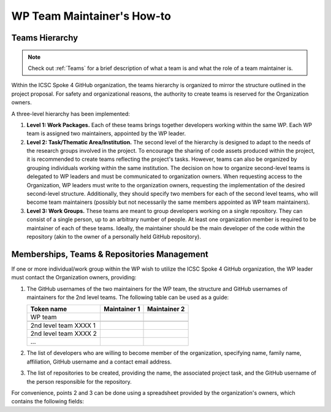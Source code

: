 ===========================
WP Team Maintainer's How-to
===========================

Teams Hierarchy
---------------

.. note::
   Check out :ref:`Teams` for a brief description of what a team is
   and what the role of a team maintainer is.

Within the ICSC Spoke 4 GitHub organization, the teams hierarchy
is organized to mirror the structure outlined in the project proposal.
For safety and organizational reasons, the authority to create teams
is reserved for the Organization owners.

A three-level hierarchy has been implemented:

#. **Level 1: Work Packages.**
   Each of these teams brings together developers
   working within the same WP.
   Each WP team is assigned two maintainers,
   appointed by the WP leader.
#. **Level 2: Task/Thematic Area/Institution.**
   The second level of the hierarchy
   is designed to adapt to the needs
   of the research groups involved in the project.
   To encourage the sharing of code assets produced within the project,
   it is recommended to create teams reflecting the project's tasks.
   However, teams can also be organized by grouping individuals
   working within the same institution.
   The decision on how to organize second-level teams is delegated to WP leaders
   and must be communicated to organization owners.
   When requesting access to the Organization,
   WP leaders must write to the organization owners,
   requesting the implementation of the desired second-level structure.
   Additionally, they should specify two members
   for each of the second level teams,
   who will become team maintainers
   (possibly but not necessarily the same members
   appointed as WP team maintainers). 
#. **Level 3: Work Groups.**
   These teams are meant to group developers working on a single repository.
   They can consist of a single person, up to an arbitrary number of people.
   At least one organization member is required to be maintainer
   of each of these teams.
   Ideally, the maintainer should be the main developer of the code
   within the repository
   (akin to the owner of a personally held GitHub repository).

Memberships, Teams & Repositories Management
--------------------------------------------

If one or more individual/work group within the WP
wish to utilize the ICSC Spoke 4 GitHub organization,
the WP leader must contact the Organization owners, providing:

#. The GitHub usernames of the two maintainers for the WP team,
   the structure and GitHub usernames of maintainers for the 2nd level teams.
   The following table can be used as a guide:
      
   +-----------------------+--------------+--------------+
   | Token name            | Maintainer 1 | Maintainer 2 |
   |                       |              |              |
   +=======================+==============+==============+
   | WP team               |              |              |
   +-----------------------+--------------+--------------+
   |                       |              |              |
   +-----------------------+--------------+--------------+
   | 2nd level team XXXX 1 |              |              |
   +-----------------------+--------------+--------------+
   | 2nd level team XXXX 2 |              |              |
   +-----------------------+--------------+--------------+
   | ...                   |              |              |
   +-----------------------+--------------+--------------+

#. The list of developers who are willing to become member of the organization,
   specifying name, family name, affiliation,
   GitHub username and a contact email address.
#. The list of repositories to be created, providing the name,
   the associated project task,
   and the GitHub username of the person responsible for the repository.

For convenience, points 2 and 3 can be done using a spreadsheet
provided by the organization's owners, which contains the following fields:

+-----------+-----------+-------------+-----------------+---------------+------+-----------------+--------------------+
| First Name| Last Name | Affiliation | GitHub Username | Contact Email | Task | Repository Name | Repository Manager |
+===========+===========+=============+=================+===============+======+=================+====================+
|           |           |             |                 |               |      |                 | ✔/✘               |
+-----------+-----------+-------------+-----------------+---------------+------+-----------------+--------------------+
|           |           |             |                 |               |      |                 | ✔/✘               |
+-----------+-----------+-------------+-----------------+---------------+------+-----------------+--------------------+
|           |           |             |                 |               |      |                 | ✔/✘               |
+-----------+-----------+-------------+-----------------+---------------+------+-----------------+--------------------+


